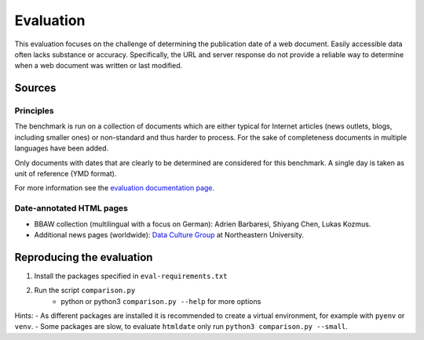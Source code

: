 Evaluation
==========

This evaluation focuses on the challenge of determining the publication date of a web document. Easily accessible data often lacks substance or accuracy. Specifically, the URL and server response do not provide a reliable way to determine when a web document was written or last modified.


Sources
-------

Principles
^^^^^^^^^^

The benchmark is run on a collection of documents which are either typical for Internet articles (news outlets, blogs, including smaller ones) or non-standard and thus harder to process. For the sake of completeness documents in multiple languages have been added.

Only documents with dates that are clearly to be determined are considered for this benchmark. A single day is taken as unit of reference (YMD format).

For more information see the `evaluation documentation page <https://htmldate.readthedocs.io/en/latest/evaluation.html>`_.


Date-annotated HTML pages
^^^^^^^^^^^^^^^^^^^^^^^^^

- BBAW collection (multilingual with a focus on German): Adrien Barbaresi, Shiyang Chen, Lukas Kozmus.
- Additional news pages (worldwide): `Data Culture Group <https://dataculturegroup.org>`_ at Northeastern University.


Reproducing the evaluation
--------------------------

1. Install the packages specified in ``eval-requirements.txt``
2. Run the script ``comparison.py``
    - python or python3 ``comparison.py --help`` for more options


Hints:
- As different packages are installed it is recommended to create a virtual environment, for example with ``pyenv`` or ``venv``.
- Some packages are slow, to evaluate ``htmldate`` only run ``python3 comparison.py --small``.
